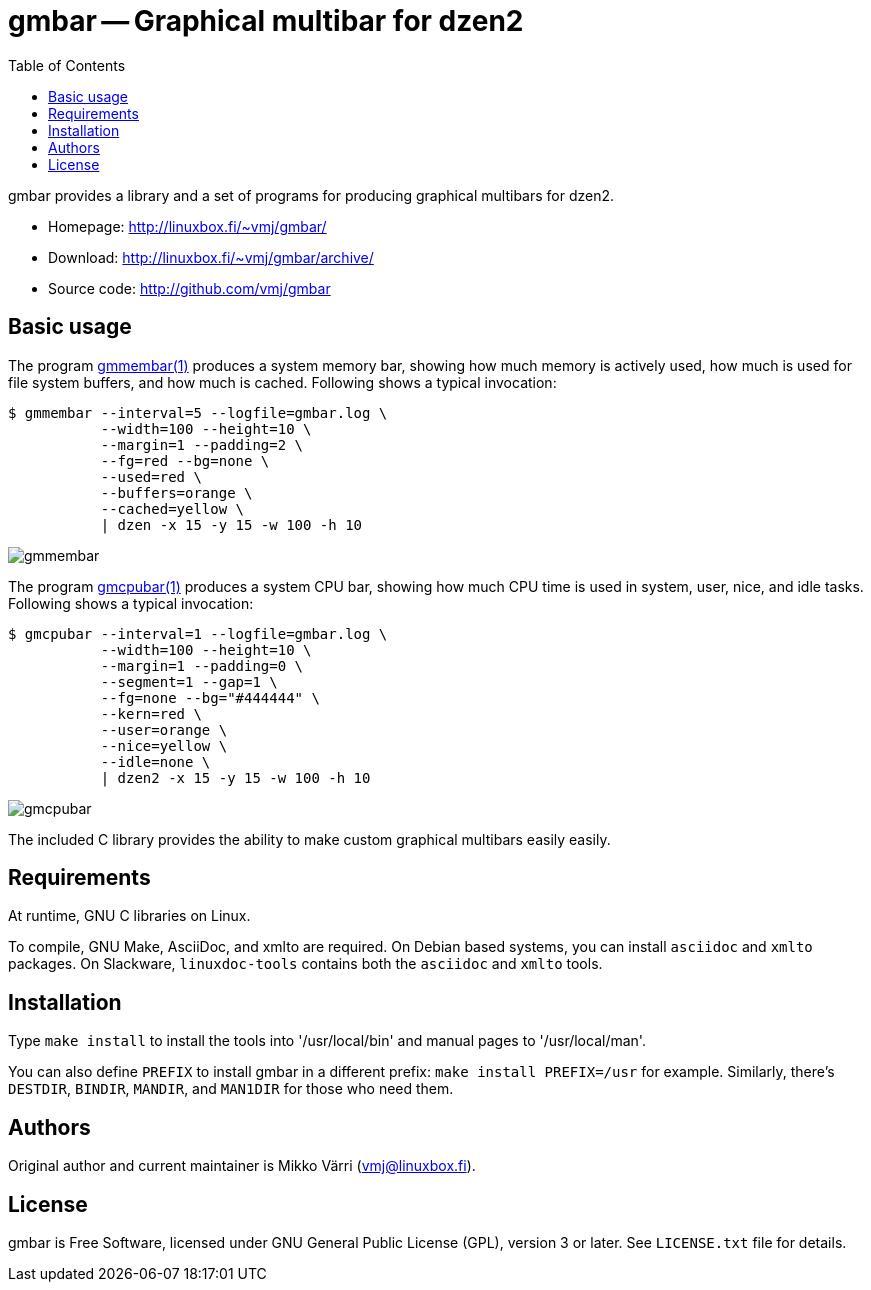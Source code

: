 = gmbar -- Graphical multibar for dzen2
:toc:
:source-highlighter: coderay

gmbar provides a library and a set of programs for producing graphical
multibars for dzen2.

* Homepage: <http://linuxbox.fi/~vmj/gmbar/>
* Download: <http://linuxbox.fi/~vmj/gmbar/archive/>
* Source code: <http://github.com/vmj/gmbar>

== Basic usage

The program http://www.linuxbox.fi/~vmj/gmbar/gmmembar.1.html[gmmembar(1)]
produces a system memory bar, showing how much memory is actively used,
how much is used for file system buffers, and how much is cached.
Following shows a typical invocation:

----
$ gmmembar --interval=5 --logfile=gmbar.log \
           --width=100 --height=10 \
           --margin=1 --padding=2 \
           --fg=red --bg=none \
           --used=red \
           --buffers=orange \
           --cached=yellow \
           | dzen -x 15 -y 15 -w 100 -h 10
----

image::http://linuxbox.fi/~vmj/gmbar/img/gmmembar.png[]

The program http://www.linuxbox.fi/~vmj/gmbar/gmcpubar.1.html[gmcpubar(1)]
produces a system CPU bar, showing how much CPU time is used in system,
user, nice, and idle tasks.  Following shows a typical invocation:

----
$ gmcpubar --interval=1 --logfile=gmbar.log \
           --width=100 --height=10 \
           --margin=1 --padding=0 \
           --segment=1 --gap=1 \
           --fg=none --bg="#444444" \
           --kern=red \
           --user=orange \
           --nice=yellow \
           --idle=none \
           | dzen2 -x 15 -y 15 -w 100 -h 10
----

image::http://linuxbox.fi/~vmj/gmbar/img/gmcpubar.png[]

The included C library provides the ability to make custom graphical
multibars easily easily.

== Requirements

At runtime, GNU C libraries on Linux.

To compile, GNU Make, AsciiDoc, and xmlto are required.
On Debian based systems, you can install `asciidoc` and `xmlto` packages.
On Slackware, `linuxdoc-tools` contains both the `asciidoc` and `xmlto` tools.

== Installation

Type `make install` to install the tools into '/usr/local/bin' and
manual pages to '/usr/local/man'.

You can also define `PREFIX` to install gmbar in a different prefix:
`make install PREFIX=/usr` for example.
Similarly, there's `DESTDIR`, `BINDIR`, `MANDIR`, and `MAN1DIR` for those who need them.

== Authors

Original author and current maintainer is Mikko Värri (vmj@linuxbox.fi).

== License

gmbar is Free Software, licensed under GNU General Public License
(GPL), version 3 or later.  See `LICENSE.txt` file for details.

